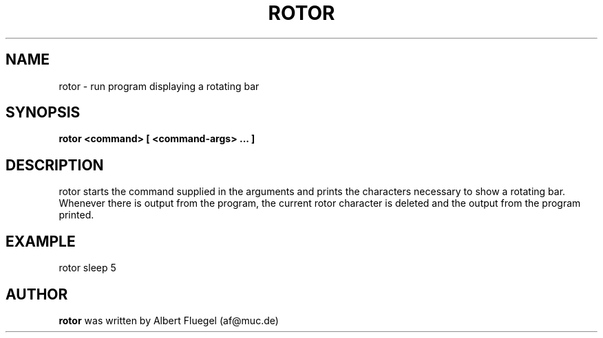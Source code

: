 .TH ROTOR 8 "2001 May 3" "Debian Project"
.SH NAME
rotor \- run program displaying a rotating bar
.SH SYNOPSIS
.B rotor <command> [ <command-args> ... ]
.SH DESCRIPTION
rotor starts the command supplied in the arguments and prints
the characters necessary to show a rotating bar. Whenever
there is output from the program, the current rotor character
is deleted and the output from the program printed.
.SH EXAMPLE
rotor sleep 5
.SH AUTHOR
.B rotor 
was written by Albert Fluegel (af@muc.de)
